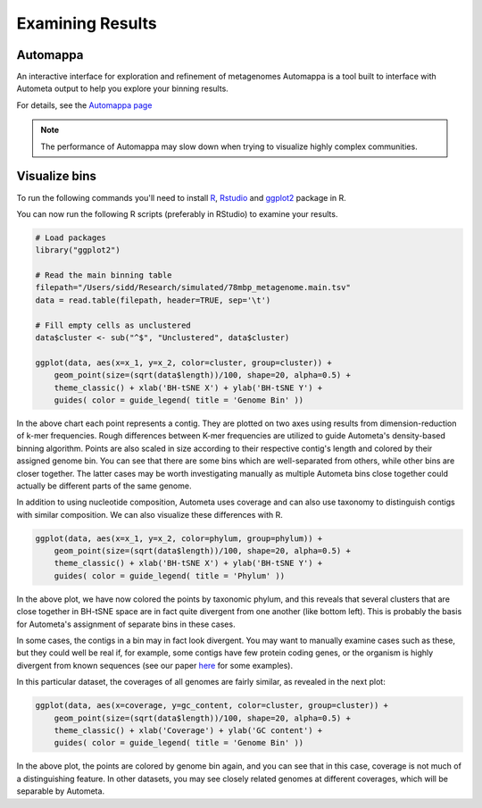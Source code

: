 =================
Examining Results
=================

Automappa
=========

An interactive interface for exploration and refinement of metagenomes Automappa is a tool built to interface with Autometa output to help you explore your binning results.

For details, see the `Automappa page <https://github.com/WiscEvan/Automappa>`__

.. note::
    The performance of Automappa may slow down when trying to visualize highly complex communities.

Visualize bins
==============

To run the following commands you'll need to install `R <https://www.r-project.org/>`_, `Rstudio <https://www.rstudio.com/products/rstudio/download/>`_ and `ggplot2 <https://ggplot2.tidyverse.org/>`_ package in R.

You can now run the following R scripts (preferably in RStudio) to examine your results.

.. code-block:: R

    # Load packages
    library("ggplot2")

    # Read the main binning table
    filepath="/Users/sidd/Research/simulated/78mbp_metagenome.main.tsv"
    data = read.table(filepath, header=TRUE, sep='\t')

    # Fill empty cells as unclustered
    data$cluster <- sub("^$", "Unclustered", data$cluster)

    ggplot(data, aes(x=x_1, y=x_2, color=cluster, group=cluster)) +
        geom_point(size=(sqrt(data$length))/100, shape=20, alpha=0.5) +
        theme_classic() + xlab('BH-tSNE X') + ylab('BH-tSNE Y') +
        guides( color = guide_legend( title = 'Genome Bin' ))

.. image:: ../img/78Mbp_col_contigs.svg
    :alt: 78Mbp_col_contigs

In the above chart each point represents a contig. They are plotted on two axes using results from dimension-reduction of k-mer frequencies. Rough differences between K-mer frequencies are utilized to guide Autometa's density-based binning algorithm. Points are also scaled in size according to their respective contig's length and  colored by their assigned genome bin. You can see that there are some bins which are well-separated from others, while other bins are closer together. The latter cases may be worth investigating manually as multiple Autometa bins close together could actually be different parts of the same genome.

In addition to using nucleotide composition, Autometa uses coverage and can also use taxonomy to distinguish contigs with similar composition. We can also visualize these differences with R.

.. code-block:: R

    ggplot(data, aes(x=x_1, y=x_2, color=phylum, group=phylum)) +
        geom_point(size=(sqrt(data$length))/100, shape=20, alpha=0.5) +
        theme_classic() + xlab('BH-tSNE X') + ylab('BH-tSNE Y') +
        guides( color = guide_legend( title = 'Phylum' ))

.. image:: ../img/78Mbp_col_phylum.svg
    :alt: 78Mbp_col_phylum

In the above plot, we have now colored the points by taxonomic phylum, and this reveals that several clusters that are close together in BH-tSNE space are in fact quite divergent from one another (like bottom left). This is probably the basis for Autometa's assignment of separate bins in these cases.

In some cases, the contigs in a bin may in fact look divergent. You may want to manually examine cases such as these, but they could well be real if, for example, some contigs have few protein coding genes, or the organism is highly divergent from known sequences (see our paper `here <https://www.nature.com/articles/srep34362>`__ for some examples).

In this particular dataset, the coverages of all genomes are fairly similar, as revealed in the next plot:

.. code-block:: R

    ggplot(data, aes(x=coverage, y=gc_content, color=cluster, group=cluster)) +
        geom_point(size=(sqrt(data$length))/100, shape=20, alpha=0.5) +
        theme_classic() + xlab('Coverage') + ylab('GC content') +
        guides( color = guide_legend( title = 'Genome Bin' ))


.. image:: ../img/78Mbp_col_coverage.svg
    :alt: 78Mbp_col_coverage

In the above plot, the points are colored by genome bin again, and you can see that in this case, coverage is not much of a distinguishing feature. In other datasets, you may see closely related genomes at different coverages, which will be separable by Autometa.
